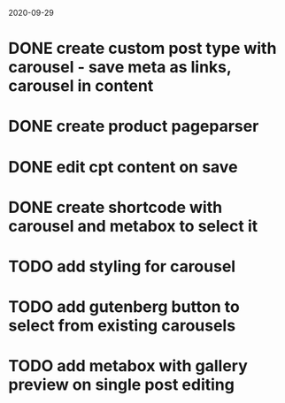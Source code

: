 2020-09-29
* DONE create custom post type with carousel - save meta as links, carousel in content
* DONE create product pageparser
* DONE edit cpt content on save
* DONE create shortcode with carousel and metabox to select it
* TODO add styling for carousel
* TODO add gutenberg button to select from existing carousels
* TODO add metabox with gallery preview on single post editing
